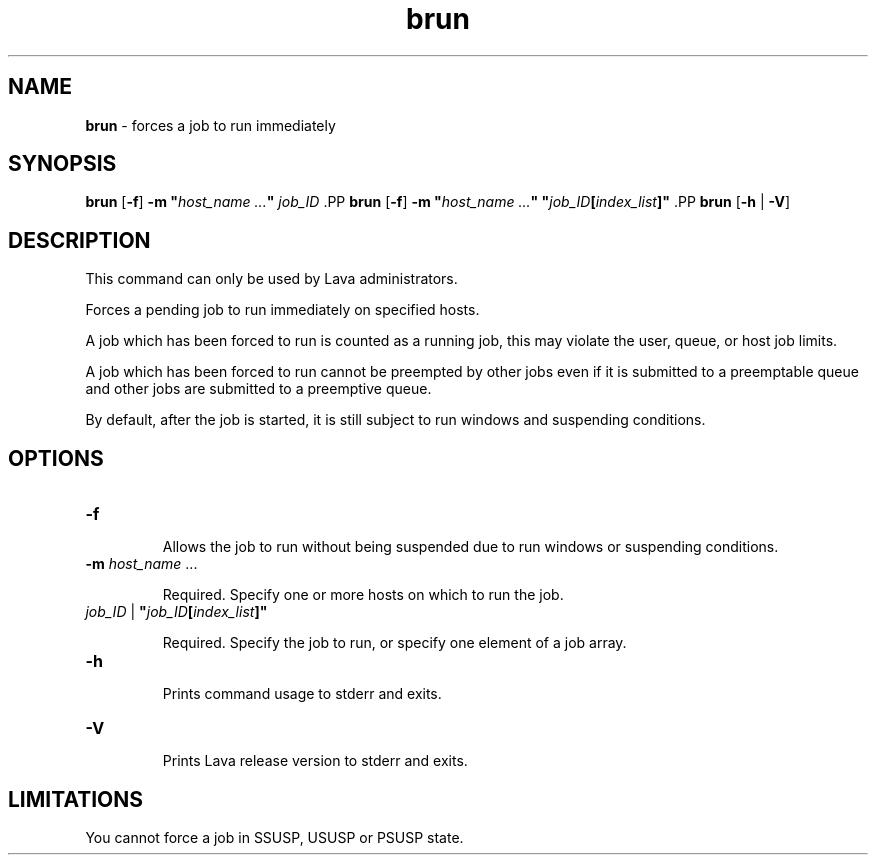 .ds ]W %
.ds ]L
.nh
.TH brun 8 "Lava Version 1.0 - Sept 2007"
.br
.SH NAME
\fBbrun\fR - forces a job to run immediately
.SH SYNOPSIS
.BR
.PP
.PP
\fBbrun\fR [\fB-f\fR]\fB \fR\fB-m\fR\fB "\fR\fIhost_name\fR\fI ...\fR\fB"\fR \fIjob_ID
\fR.PP
\fBbrun\fR [\fB-f\fR]\fB \fR\fB-m\fR\fB "\fR\fIhost_name\fR\fI ...\fR\fB"\fR \fB"\fR\fIjob_ID\fR\fB[\fR\fIindex_list\fR\fB]"\fR\fB 
\fR.PP
\fBbrun\fR\fB \fR[\fB-h\fR | \fB-V\fR]
.SH DESCRIPTION
.BR
.PP
.PP
This command can only be used by Lava administrators. 
.PP
Forces a pending job to run immediately on specified hosts.
.PP
A job which has been forced to run is counted as a running job, this 
may violate the user, queue, or host job limits.
.PP
A job which has been forced to run cannot be preempted by other jobs 
even if it is submitted to a preemptable queue and other jobs are 
submitted to a preemptive queue.
.PP
By default, after the job is started, it is still subject to run windows and 
suspending conditions.
.SH OPTIONS
.BR
.PP
.TP 
\fB-f
\fR
.IP
Allows the job to run without being suspended due to run windows or 
suspending conditions.


.TP 
\fB-m \fR\fIhost_name\fR\fI \fR... 

.IP
Required. Specify one or more hosts on which to run the job. 


.TP 
\fIjob_ID \fR|\fI \fR\fB"\fR\fIjob_ID\fR\fB[\fR\fIindex_list\fR\fB]"
\fR
.IP
Required. Specify the job to run, or specify one element of a job array.


.TP 
\fB-h
\fR
.IP
Prints command usage to stderr and exits. 


.TP 
\fB-V
\fR
.IP
Prints Lava release version to stderr and exits. 


.SH LIMITATIONS
.BR
.PP
.PP
You cannot force a job in SSUSP, USUSP or PSUSP state.
